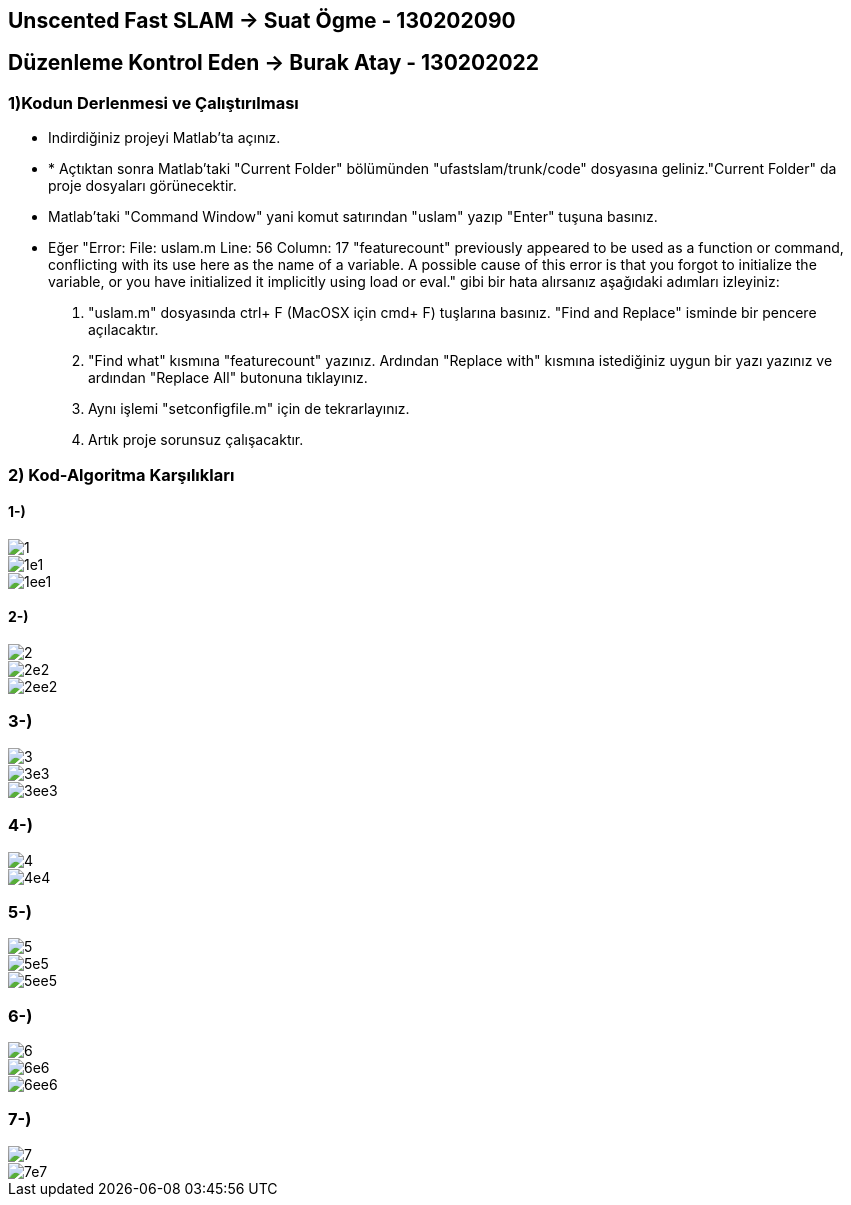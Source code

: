 == Unscented Fast SLAM -> Suat Ögme - 130202090
== Düzenleme Kontrol Eden -> Burak Atay - 130202022

=== 1)Kodun Derlenmesi ve Çalıştırılması

* Indirdiğiniz projeyi Matlab'ta açınız.
* * Açtıktan sonra Matlab'taki "Current Folder" bölümünden "ufastslam/trunk/code" dosyasına geliniz."Current Folder" da proje dosyaları görünecektir.
* Matlab'taki "Command Window" yani komut satırından "uslam" yazıp "Enter" tuşuna basınız.
* Eğer "Error: File: uslam.m Line: 56 Column: 17
"featurecount" previously appeared to be used as a function or command, conflicting with its use here as the name of a variable.
A possible cause of this error is that you forgot to initialize the variable, or you have initialized it implicitly using load or eval." gibi bir hata alırsanız aşağıdaki adımları izleyiniz:
1. "uslam.m" dosyasında ctrl+ F (MacOSX için cmd+ F) tuşlarına basınız. "Find and Replace" isminde bir pencere açılacaktır.
2. "Find what" kısmına "featurecount" yazınız. Ardından "Replace with" kısmına istediğiniz uygun bir yazı yazınız ve ardından "Replace All" butonuna tıklayınız.
3. Aynı işlemi "setconfigfile.m" için de tekrarlayınız.
4. Artık proje sorunsuz çalışacaktır.

=== 2) Kod-Algoritma Karşılıkları

==== 1-)

image::https://github.com/burakatay/uFastSlam/tree/master/Resimler/1.png?raw=true[] 
image::https://github.com/burakatay/uFastSlam/tree/master/Resimler/1e1.png?raw=true[]
image::https://github.com/burakatay/uFastSlam/tree/master/Resimler/1ee1.png?raw=true[]

==== 2-)
image::https://github.com/burakatay/uFastSlam/tree/master/Resimler/2.png?raw=true[]
image::https://github.com/burakatay/uFastSlam/tree/master/Resimler/2e2.png?raw=true[]
image::https://github.com/burakatay/uFastSlam/tree/master/Resimler/2ee2.png?raw=true[]

=== 3-)
image::https://github.com/burakatay/uFastSlam/tree/master/Resimler/3.png?raw=true[]
image::https://github.com/burakatay/uFastSlam/tree/master/Resimler/3e3.png?raw=true[]
image::https://github.com/burakatay/uFastSlam/tree/master/Resimler/3ee3.png?raw=true[]

=== 4-)
image::https://github.com/burakatay/uFastSlam/tree/master/Resimler/4.png?raw=true[]
image::https://github.com/burakatay/uFastSlam/tree/master/Resimler/4e4.png?raw=true[]

=== 5-)
image::https://github.com/burakatay/uFastSlam/tree/master/Resimler/5.png?raw=true[]
image::https://github.com/burakatay/uFastSlam/tree/master/Resimler/5e5.png?raw=true[]
image::https://github.com/burakatay/uFastSlam/tree/master/Resimler/5ee5.png?raw=true[]

=== 6-)
image::https://github.com/burakatay/uFastSlam/tree/master/Resimler/6.png?raw=true[]
image::https://github.com/burakatay/uFastSlam/tree/master/Resimler/6e6.png?raw=true[]
image::https://github.com/burakatay/uFastSlam/tree/master/Resimler/6ee6.png?raw=true[]

=== 7-)
image::https://github.com/burakatay/uFastSlam/tree/master/Resimler/7.png?raw=true[]
image::https://github.com/burakatay/uFastSlam/tree/master/Resimler/7e7.png?raw=true[]

